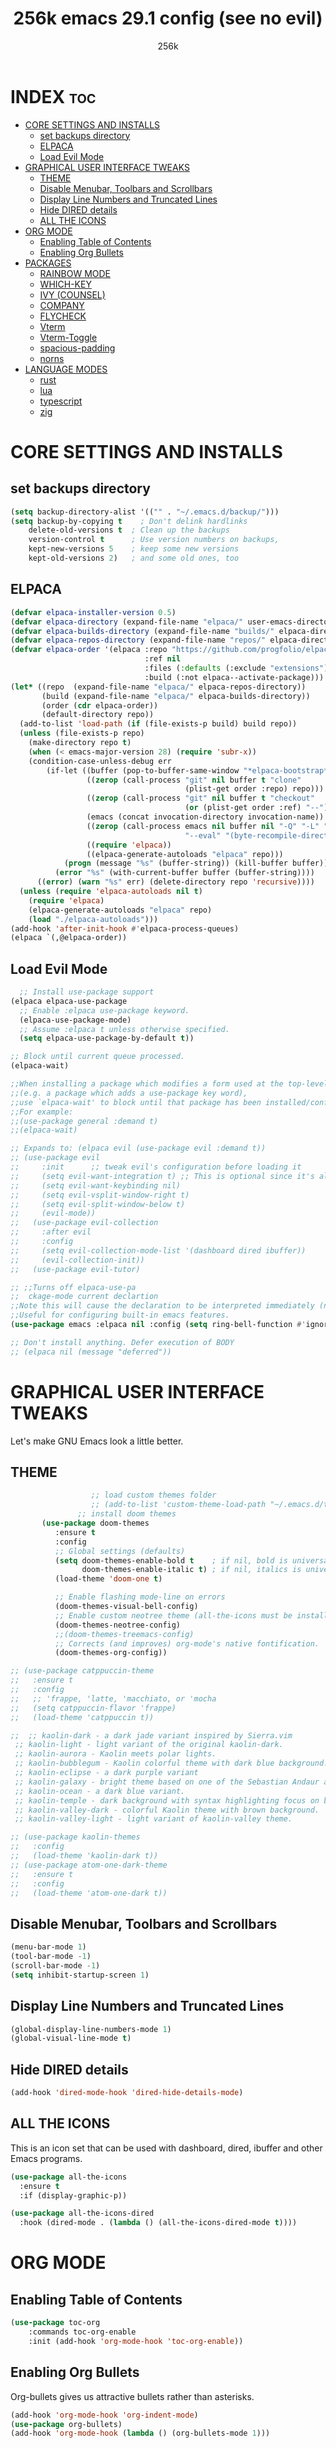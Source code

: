 
#+TITLE: 256k emacs 29.1 config (see no evil)
#+AUTHOR: 256k
#+STARTUP: showeverything
#+OPTIONS: toc:2

* INDEX :toc:
- [[#core-settings-and-installs][CORE SETTINGS AND INSTALLS]]
  - [[#set-backups-directory][set backups directory]]
  - [[#elpaca][ELPACA]]
  - [[#load-evil-mode][Load Evil Mode]]
- [[#graphical-user-interface-tweaks][GRAPHICAL USER INTERFACE TWEAKS]]
  - [[#theme][THEME]]
  - [[#disable-menubar-toolbars-and-scrollbars][Disable Menubar, Toolbars and Scrollbars]]
  - [[#display-line-numbers-and-truncated-lines][Display Line Numbers and Truncated Lines]]
  - [[#hide-dired-details][Hide DIRED details]]
  - [[#all-the-icons][ALL THE ICONS]]
- [[#org-mode][ORG MODE]]
  - [[#enabling-table-of-contents][Enabling Table of Contents]]
  - [[#enabling-org-bullets][Enabling Org Bullets]]
- [[#packages][PACKAGES]]
  - [[#rainbow-mode][RAINBOW MODE]]
  - [[#which-key][WHICH-KEY]]
  - [[#ivy-counsel][IVY (COUNSEL)]]
  - [[#company][COMPANY]]
  - [[#flycheck][FLYCHECK]]
  - [[#vterm][Vterm]]
  - [[#vterm-toggle][Vterm-Toggle]]
  - [[#spacious-padding][spacious-padding]]
  - [[#norns][norns]]
- [[#language-modes][LANGUAGE MODES]]
  - [[#rust][rust]]
  - [[#lua][lua]]
  - [[#typescript][typescript]]
  - [[#zig][zig]]

* CORE SETTINGS AND INSTALLS
** set backups directory
#+begin_src emacs-lisp
  (setq backup-directory-alist '(("" . "~/.emacs.d/backup/")))
  (setq backup-by-copying t    ; Don't delink hardlinks
      delete-old-versions t  ; Clean up the backups
      version-control t      ; Use version numbers on backups,
      kept-new-versions 5    ; keep some new versions
      kept-old-versions 2)   ; and some old ones, too
#+end_src
      
** ELPACA
#+begin_src emacs-lisp
(defvar elpaca-installer-version 0.5)
(defvar elpaca-directory (expand-file-name "elpaca/" user-emacs-directory))
(defvar elpaca-builds-directory (expand-file-name "builds/" elpaca-directory))
(defvar elpaca-repos-directory (expand-file-name "repos/" elpaca-directory))
(defvar elpaca-order '(elpaca :repo "https://github.com/progfolio/elpaca.git"
                              :ref nil
                              :files (:defaults (:exclude "extensions"))
                              :build (:not elpaca--activate-package)))
(let* ((repo  (expand-file-name "elpaca/" elpaca-repos-directory))
       (build (expand-file-name "elpaca/" elpaca-builds-directory))
       (order (cdr elpaca-order))
       (default-directory repo))
  (add-to-list 'load-path (if (file-exists-p build) build repo))
  (unless (file-exists-p repo)
    (make-directory repo t)
    (when (< emacs-major-version 28) (require 'subr-x))
    (condition-case-unless-debug err
        (if-let ((buffer (pop-to-buffer-same-window "*elpaca-bootstrap*"))
                 ((zerop (call-process "git" nil buffer t "clone"
                                       (plist-get order :repo) repo)))
                 ((zerop (call-process "git" nil buffer t "checkout"
                                       (or (plist-get order :ref) "--"))))
                 (emacs (concat invocation-directory invocation-name))
                 ((zerop (call-process emacs nil buffer nil "-Q" "-L" "." "--batch"
                                       "--eval" "(byte-recompile-directory \".\" 0 'force)")))
                 ((require 'elpaca))
                 ((elpaca-generate-autoloads "elpaca" repo)))
            (progn (message "%s" (buffer-string)) (kill-buffer buffer))
          (error "%s" (with-current-buffer buffer (buffer-string))))
      ((error) (warn "%s" err) (delete-directory repo 'recursive))))
  (unless (require 'elpaca-autoloads nil t)
    (require 'elpaca)
    (elpaca-generate-autoloads "elpaca" repo)
    (load "./elpaca-autoloads")))
(add-hook 'after-init-hook #'elpaca-process-queues)
(elpaca `(,@elpaca-order))
#+end_src

** Load Evil Mode

#+begin_src emacs-lisp
    ;; Install use-package support
  (elpaca elpaca-use-package
    ;; Enable :elpaca use-package keyword.
    (elpaca-use-package-mode)
    ;; Assume :elpaca t unless otherwise specified.
    (setq elpaca-use-package-by-default t))

  ;; Block until current queue processed.
  (elpaca-wait)

  ;;When installing a package which modifies a form used at the top-level
  ;;(e.g. a package which adds a use-package key word),
  ;;use `elpaca-wait' to block until that package has been installed/configured.
  ;;For example:
  ;;(use-package general :demand t)
  ;;(elpaca-wait)

  ;; Expands to: (elpaca evil (use-package evil :demand t))
  ;; (use-package evil
  ;;     :init      ;; tweak evil's configuration before loading it
  ;;     (setq evil-want-integration t) ;; This is optional since it's already set to t by default.
  ;;     (setq evil-want-keybinding nil)
  ;;     (setq evil-vsplit-window-right t)
  ;;     (setq evil-split-window-below t)
  ;;     (evil-mode))
  ;;   (use-package evil-collection
  ;;     :after evil
  ;;     :config
  ;;     (setq evil-collection-mode-list '(dashboard dired ibuffer))
  ;;     (evil-collection-init))
  ;;   (use-package evil-tutor)

  ;; ;;Turns off elpaca-use-pa
  ;;  ckage-mode current declartion
  ;;Note this will cause the declaration to be interpreted immediately (not deferred).
  ;;Useful for configuring built-in emacs features.
  (use-package emacs :elpaca nil :config (setq ring-bell-function #'ignore))

  ;; Don't install anything. Defer execution of BODY
  ;; (elpaca nil (message "deferred"))
#+end_src


* GRAPHICAL USER INTERFACE TWEAKS
Let's make GNU Emacs look a little better.

** THEME
#+begin_src emacs-lisp
                    ;; load custom themes folder
                    ;; (add-to-list 'custom-theme-load-path "~/.emacs.d/themes/")
                 ;; install doom themes   
         (use-package doom-themes
            :ensure t
            :config
            ;; Global settings (defaults)
            (setq doom-themes-enable-bold t    ; if nil, bold is universally disabled
                  doom-themes-enable-italic t) ; if nil, italics is universally disabled
            (load-theme 'doom-one t)

            ;; Enable flashing mode-line on errors
            (doom-themes-visual-bell-config)
            ;; Enable custom neotree theme (all-the-icons must be installed!)
            (doom-themes-neotree-config)
            ;;(doom-themes-treemacs-config)
            ;; Corrects (and improves) org-mode's native fontification.
            (doom-themes-org-config))

  ;; (use-package catppuccin-theme
  ;;   :ensure t
  ;;   :config
  ;;   ;; 'frappe, 'latte, 'macchiato, or 'mocha
  ;;   (setq catppuccin-flavor 'frappe)
  ;;   (load-theme 'catppuccin t))

  ;;  ;; kaolin-dark - a dark jade variant inspired by Sierra.vim
   ;; kaolin-light - light variant of the original kaolin-dark.
   ;; kaolin-aurora - Kaolin meets polar lights.
   ;; kaolin-bubblegum - Kaolin colorful theme with dark blue background.
   ;; kaolin-eclipse - a dark purple variant
   ;; kaolin-galaxy - bright theme based on one of the Sebastian Andaur arts.
   ;; kaolin-ocean - a dark blue variant.
   ;; kaolin-temple - dark background with syntax highlighting focus on blue, green and pink shades
   ;; kaolin-valley-dark - colorful Kaolin theme with brown background.
   ;; kaolin-valley-light - light variant of kaolin-valley theme.

  ;; (use-package kaolin-themes
  ;;   :config
  ;;   (load-theme 'kaolin-dark t))
  ;; (use-package atom-one-dark-theme
  ;;   :ensure t
  ;;   :config
  ;;   (load-theme 'atom-one-dark t))

#+end_src

** Disable Menubar, Toolbars and Scrollbars
#+begin_src emacs-lisp
  (menu-bar-mode 1)
  (tool-bar-mode -1)
  (scroll-bar-mode -1)
  (setq inhibit-startup-screen 1)
#+end_src

** Display Line Numbers and Truncated Lines
#+begin_src emacs-lisp
(global-display-line-numbers-mode 1)
(global-visual-line-mode t)
#+end_src

** Hide DIRED details
#+begin_src emacs-lisp
  (add-hook 'dired-mode-hook 'dired-hide-details-mode)
#+end_src

** ALL THE ICONS
This is an icon set that can be used with dashboard, dired, ibuffer and other Emacs programs.
  
#+begin_src emacs-lisp
(use-package all-the-icons
  :ensure t
  :if (display-graphic-p))

(use-package all-the-icons-dired
  :hook (dired-mode . (lambda () (all-the-icons-dired-mode t))))
#+end_src


* ORG MODE
** Enabling Table of Contents
#+begin_src emacs-lisp
  (use-package toc-org
      :commands toc-org-enable
      :init (add-hook 'org-mode-hook 'toc-org-enable))
#+end_src

** Enabling Org Bullets
Org-bullets gives us attractive bullets rather than asterisks.

#+begin_src emacs-lisp
  (add-hook 'org-mode-hook 'org-indent-mode)
  (use-package org-bullets)
  (add-hook 'org-mode-hook (lambda () (org-bullets-mode 1)))
#+end_src

* PACKAGES

** RAINBOW MODE
Display the actual color as a background for any hex color value (ex. #ffffff).  The code block below enables rainbow-mode in all programming modes (prog-mode) as well as org-mode, which is why rainbow works in this document.  

#+begin_src emacs-lisp
(use-package rainbow-mode
  :diminish
  :hook org-mode prog-mode)
#+end_src

** WHICH-KEY
#+begin_src emacs-lisp
  (use-package which-key
    :init
      (which-key-mode 1)
    :config
    (setq which-key-side-window-location 'bottom
	  which-key-sort-order #'which-key-key-order-alpha
	  which-key-sort-uppercase-first nil
	  which-key-add-column-padding 1
	  which-key-max-display-columns nil
	  which-key-min-display-lines 6
	  which-key-side-window-slot -10
	  which-key-side-window-max-height 0.25
	  which-key-idle-delay 0.2
	  which-key-max-description-length 25
	  which-key-allow-imprecise-window-fit t
	  which-key-separator " → " ))
#+end_src

** IVY (COUNSEL)
+ Ivy, a generic completion mechanism for Emacs.
+ Counsel, a collection of Ivy-enhanced versions of common Emacs commands.
+ Ivy-rich allows us to add descriptions alongside the commands in M-x.

#+begin_src emacs-lisp
  (use-package counsel
    :after ivy
    :config (counsel-mode))
  
  (use-package ivy
    :bind
    ;; ivy-resume resumes the last Ivy-based completion.
    (("C-c C-r" . ivy-resume)
     ("C-x B" . ivy-switch-buffer-other-window))
    :custom
    (setq ivy-use-virtual-buffers t)
    (setq ivy-count-format "(%d/%d) ")
    (setq enable-recursive-minibuffers t)
    :config
    (ivy-mode))

  (use-package all-the-icons-ivy-rich
    :ensure t
    :init (all-the-icons-ivy-rich-mode 1))

  (use-package ivy-rich
    :after ivy
    :ensure t
    :init (ivy-rich-mode 1) ;; this gets us descriptions in M-x.
    :custom
    (ivy-virtual-abbreviate 'full
     ivy-rich-switch-buffer-align-virtual-buffer t
     ivy-rich-path-style 'abbrev)
    :config
    (ivy-set-display-transformer 'ivy-switch-buffer
                                 'ivy-rich-switch-buffer-transformer))

#+end_src

** COMPANY
[[https://company-mode.github.io/][Company]] is a text completion framework for Emacs. The name stands for "complete anything".  Completion will start automatically after you type a few letters. Use M-n and M-p to select, <return> to complete or <tab> to complete the common part.

#+begin_src emacs-lisp
(use-package company
  :defer 2
  :custom
  (company-begin-commands '(self-insert-command))
  (company-idle-delay .1)
  (company-minimum-prefix-length 2)
  (company-show-numbers t)
  (company-tooltip-align-annotations 't)
  (global-company-mode t))

(use-package company-box
  :after company
  :diminish
  :hook (company-mode . company-box-mode))
#+end_src

# ** DASHBOARD
# Emacs Dashboard is an extensible startup screen showing you recent files, bookmarks, agenda items and an Emacs banner.

# #+begin_src emacs-lisp
#   (use-package dashboard
#     :ensure t 
#     :init
#     (setq initial-buffer-choice 'dashboard-open)
#     (setq dashboard-set-heading-icons t)
#     (setq dashboard-set-file-icons t)
#     (setq dashboard-banner-logo-title "Electronics. music. coding. art.")
#     ;;(setq dashboard-startup-banner 'logo) ;; use standard emacs logo as banner

#     ;; (setq dashboard-startup-banner "/home/dt/.config/emacs/images/dtmacs-logo.png")  ;; use custom image as banner

#     (setq dashboard-center-content nil) ;; set to 't' for centered content
#     (setq dashboard-items '((recents . 5)
#                             (agenda . 5 )
#                             (bookmarks . 3)
#                             (projects . 3)
#                             (registers . 3)))
#     :custom 
#     (dashboard-modify-heading-icons '((recents . "file-text")
#                                         (bookmarks . "book")))
#     :config
#     (dashboard-setup-startup-hook))

# #+end_src

** FLYCHECK
Install =luacheck= from your Linux distro's repositories for flycheck to work correctly with lua files.  Install =python-pylint= for flycheck to work with python files.  Haskell works with flycheck as long as =haskell-ghc= or =haskell-stack-ghc= is installed.  For more information on language support for flycheck, [[https://www.flycheck.org/en/latest/languages.html][read this]].

#+begin_src emacs-lisp
(use-package flycheck
  :ensure t
  :defer t
  :diminish
  :init (global-flycheck-mode))

#+end_src

# ** MODELINE
# The modeline is the bottom status bar that appears in Emacs windows.  While you can create your own custom modeline, why go to the trouble when Doom Emacs already has a nice modeline package available.  For more information on what is available to configure in the Doom modeline, check out: [[https://github.com/seagle0128/doom-modeline][Doom Modeline]]

# #+begin_src emacs-lisp
# (use-package doom-modeline
#   :ensure t
#   :init (doom-modeline-mode 1)
#   :config
#   (setq doom-modeline-height 20      ;; sets modeline height
#         doom-modeline-bar-width 5    ;; sets right bar width
#         doom-modeline-persp-name t   ;; adds perspective name to modeline
#         doom-modeline-persp-icon t)) ;; adds folder icon next to persp name

# #+end_src

# ** NEOTREE
# Neotree is a file tree viewer.  When you open neotree, it jumps to the current file thanks to neo-smart-open.  The neo-window-fixed-size setting makes the neotree width be adjustable.  NeoTree provides following themes: classic, ascii, arrow, icons, and nerd.  Theme can be config'd by setting "two" themes for neo-theme: one for the GUI and one for the terminal.  I like to use 'SPC t' for 'toggle' keybindings, so I have used 'SPC t n' for toggle-neotree.

# | COMMAND        | DESCRIPTION               | KEYBINDING |
# |----------------+---------------------------+------------|
# | neotree-toggle | /Toggle neotree/            | SPC t n    |
# | neotree- dir   | /Open directory in neotree/ | SPC d n    |

# #+BEGIN_SRC emacs-lisp
# (use-package neotree
#   :config
#   (setq neo-smart-open t
#         neo-show-hidden-files t
#         neo-window-width 55
#         neo-window-fixed-size nil
#         inhibit-compacting-font-caches t
#         projectile-switch-project-action 'neotree-projectile-action) 
#         ;; truncate long file names in neotree
#         (add-hook 'neo-after-create-hook
#            #'(lambda (_)
#                (with-current-buffer (get-buffer neo-buffer-name)
#                  (setq truncate-lines t)
#                  (setq word-wrap nil)
#                  (make-local-variable 'auto-hscroll-mode)
#                  (setq auto-hscroll-mode nil)))))

# #+end_src

# ** PROJECTILE
# [[https://github.com/bbatsov/projectile][Projectile]] is a project interaction library for Emacs.  It should be noted that many projectile commands do not work if you have set "fish" as the "shell-file-name" for Emacs.  I had initially set "fish" as the "shell-file-name" in the Vterm section of this config, but oddly enough I changed it to "bin/sh" and projectile now works as expected, and Vterm still uses "fish" because my default user "sh" on my Linux system is "fish".

# #+begin_src emacs-lisp
# (use-package projectile
#   :config
#   (projectile-mode 1))
# #+end_src

** Vterm
Vterm is a terminal emulator within Emacs.  The 'shell-file-name' setting sets the shell to be used in M-x shell, M-x term, M-x ansi-term and M-x vterm.  By default, the shell is set to 'fish' but could change it to 'bash' or 'zsh' if you prefer.

#+begin_src emacs-lisp
(use-package vterm
:config
(setq shell-file-name "/bin/sh"
      vterm-max-scrollback 5000))
#+end_src

** Vterm-Toggle 
[[https://github.com/jixiuf/vterm-toggle][vterm-toggle]] toggles between the vterm buffer and whatever buffer you are editing.

#+begin_src emacs-lisp
(use-package vterm-toggle
  :after vterm
  :config
  (setq vterm-toggle-fullscreen-p nil)
  (setq vterm-toggle-scope 'project)
  (add-to-list 'display-buffer-alist
               '((lambda (buffer-or-name _)
                     (let ((buffer (get-buffer buffer-or-name)))
                       (with-current-buffer buffer
                         (or (equal major-mode 'vterm-mode)
                             (string-prefix-p vterm-buffer-name (buffer-name buffer))))))
                  (display-buffer-reuse-window display-buffer-at-bottom)
                  ;;(display-buffer-reuse-window display-buffer-in-direction)
                  ;;display-buffer-in-direction/direction/dedicated is added in emacs27
                  ;;(direction . bottom)
                  ;;(dedicated . t) ;dedicated is supported in emacs27
                  (reusable-frames . visible)
                  (window-height . 0.4))))
#+end_src

** spacious-padding
#+begin_src emacs-lisp
  (use-package spacious-padding
    :ensure t
    :config
    (setq spacious-padding-widths
          '(:internal-border-width 60 :right-divider-width 30 :scroll-bar-width 8))
          (spacious-padding-mode 1))
#+end_src

** norns
#+begin_src emacs-lisp
    (use-package norns
      :bind (
           :map norns-mode-map
           ("C-c e b" . norns-load-current-script)
           ("C-c e r" . norns-send-selection)

           :map norns-maiden-repl-mode-map
           ("C-c e b" . norns-rerun)

           :map norns-sc-repl-mode-map
           ("C-." . norns-sc-stop))
      :ensure t
      :config
      (add-hook 'lua-mode-hook #'norns-mode-maybe-activate)
      (add-hook 'sclang-mode-mode-hook #'norns-mode-maybe-activate))
#+end_src

* LANGUAGE MODES

** rust
#+begin_src emacs-lisp
(use-package rust-mode
  :ensure nil
  :interpreter ("rust" . rust-mode))
#+end_src

** lua
#+begin_src emacs-lisp
(use-package lua-mode
  :ensure nil
  :interpreter ("lua" . lua-mode)
  :custom
  (lua-indent-level 2))
#+end_src

** typescript
#+begin_src emacs-lisp
(use-package typescript-mode
  :ensure nil
  :interpreter ("ts" . typescript-mode))
#+end_src

** zig
#+begin_src emacs-lisp
(use-package zig-mode)
#+end_src
